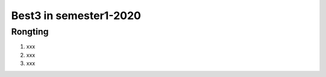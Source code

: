 =============
Best3 in semester1-2020
=============

Rongting
==========
1. xxx
2. xxx
3. xxx

.. bibliography:: ../bibs/best3/Rongting-2020.bib
   :list: enumerated
   :style: unsrtalpha
   :all:
